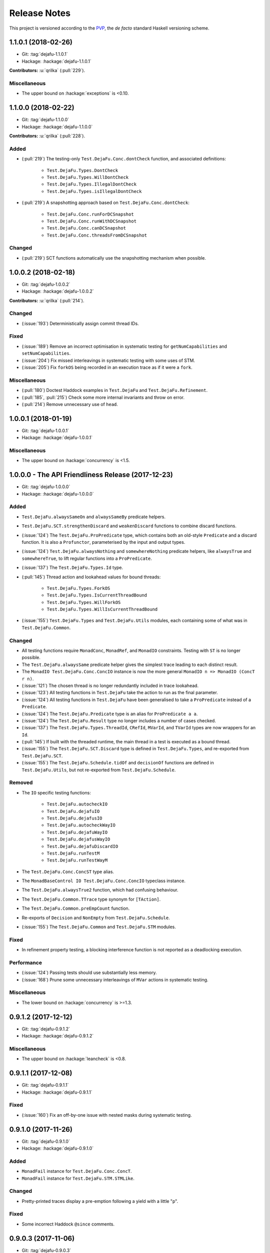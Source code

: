 Release Notes
=============

This project is versioned according to the PVP_, the *de facto*
standard Haskell versioning scheme.

.. _PVP: https://pvp.haskell.org/


1.1.0.1 (2018-02-26)
--------------------

* Git: :tag:`dejafu-1.1.0.1`
* Hackage: :hackage:`dejafu-1.1.0.1`

**Contributors:** :u:`qrilka` (:pull:`229`).

Miscellaneous
~~~~~~~~~~~~~

* The upper bound on :hackage:`exceptions` is <0.10.


1.1.0.0 (2018-02-22)
--------------------

* Git: :tag:`dejafu-1.1.0.0`
* Hackage: :hackage:`dejafu-1.1.0.0`

**Contributors:** :u:`qrilka` (:pull:`228`).

Added
~~~~~

* (:pull:`219`) The testing-only ``Test.DejaFu.Conc.dontCheck``
  function, and associated definitions:

    * ``Test.DejaFu.Types.DontCheck``
    * ``Test.DejaFu.Types.WillDontCheck``
    * ``Test.DejaFu.Types.IllegalDontCheck``
    * ``Test.DejaFu.Types.isIllegalDontCheck``

* (:pull:`219`) A snapshotting approach based on
  ``Test.DejaFu.Conc.dontCheck``:

    * ``Test.DejaFu.Conc.runForDCSnapshot``
    * ``Test.DejaFu.Conc.runWithDCSnapshot``
    * ``Test.DejaFu.Conc.canDCSnapshot``
    * ``Test.DejaFu.Conc.threadsFromDCSnapshot``

Changed
~~~~~~~

* (:pull:`219`) SCT functions automatically use the snapshotting
  mechanism when possible.


1.0.0.2 (2018-02-18)
--------------------

* Git: :tag:`dejafu-1.0.0.2`
* Hackage: :hackage:`dejafu-1.0.0.2`

**Contributors:** :u:`qrilka` (:pull:`214`).

Changed
~~~~~~~

* (:issue:`193`) Deterministically assign commit thread IDs.

Fixed
~~~~~

* (:issue:`189`) Remove an incorrect optimisation in systematic
  testing for ``getNumCapabilities`` and ``setNumCapabilities``.

* (:issue:`204`) Fix missed interleavings in systematic testing with
  some uses of STM.

* (:issue:`205`) Fix ``forkOS`` being recorded in an execution trace
  as if it were a ``fork``.

Miscellaneous
~~~~~~~~~~~~~

* (:pull:`180`) Doctest Haddock examples in ``Test.DejaFu`` and
  ``Test.DejaFu.Refinement``.

* (:pull:`185`, :pull:`215`) Check some more internal invariants and
  throw on error.

* (:pull:`214`) Remove unnecessary use of ``head``.


1.0.0.1 (2018-01-19)
--------------------

* Git: :tag:`dejafu-1.0.0.1`
* Hackage: :hackage:`dejafu-1.0.0.1`

Miscellaneous
~~~~~~~~~~~~~

* The upper bound on :hackage:`concurrency` is <1.5.


1.0.0.0 - The API Friendliness Release (2017-12-23)
---------------------------------------------------

* Git: :tag:`dejafu-1.0.0.0`
* Hackage: :hackage:`dejafu-1.0.0.0`

Added
~~~~~

* ``Test.DejaFu.alwaysSameOn`` and ``alwaysSameBy`` predicate helpers.

* ``Test.DejaFu.SCT.strengthenDiscard`` and ``weakenDiscard``
  functions to combine discard functions.

* (:issue:`124`) The ``Test.DejaFu.ProPredicate`` type, which contains
  both an old-style ``Predicate`` and a discard function.  It is also
  a ``Profunctor``, parameterised by the input and output types.

* (:issue:`124`) ``Test.DejaFu.alwaysNothing`` and
  ``somewhereNothing`` predicate helpers, like ``alwaysTrue`` and
  ``somewhereTrue``, to lift regular functions into a
  ``ProPredicate``.

* (:issue:`137`) The ``Test.DejaFu.Types.Id`` type.

* (:pull:`145`) Thread action and lookahead values for bound threads:

    * ``Test.DejaFu.Types.ForkOS``
    * ``Test.DejaFu.Types.IsCurrentThreadBound``
    * ``Test.DejaFu.Types.WillForkOS``
    * ``Test.DejaFu.Types.WillIsCurrentThreadBound``

* (:issue:`155`) ``Test.DejaFu.Types`` and ``Test.DejaFu.Utils``
  modules, each containing some of what was in ``Test.DejaFu.Common``.

Changed
~~~~~~~

* All testing functions require ``MonadConc``, ``MonadRef``, and
  ``MonadIO`` constraints.  Testing with ``ST`` is no longer possible.

* The ``Test.DejaFu.alwaysSame`` predicate helper gives the simplest
  trace leading to each distinct result.

* The ``MonadIO Test.DejaFu.Conc.ConcIO`` instance is now the more
  general ``MonadIO n => MonadIO (ConcT r n)``.

* (:issue:`121`) The chosen thread is no longer redundantly included
  in trace lookahead.

* (:issue:`123`) All testing functions in ``Test.DejaFu`` take the
  action to run as the final parameter.

* (:issue:`124`) All testing functions in ``Test.DejaFu`` have been
  generalised to take a ``ProPredicate`` instead of a ``Predicate``.

* (:issue:`124`) The ``Test.DejaFu.Predicate`` type is an alias for
  ``ProPredicate a a``.

* (:issue:`124`) The ``Test.DejaFu.Result`` type no longer includes a
  number of cases checked.

* (:issue:`137`) The ``Test.DejaFu.Types.ThreadId``, ``CRefId``,
  ``MVarId``, and ``TVarId`` types are now wrappers for an ``Id``.

* (:pull:`145`) If built with the threaded runtime, the main thread in
  a test is executed as a bound thread.

* (:issue:`155`) The ``Test.DejaFu.SCT.Discard`` type is defined in
  ``Test.DejaFu.Types``, and re-exported from ``Test.DejaFu.SCT``.

* (:issue:`155`) The ``Test.DejaFu.Schedule.tidOf`` and ``decisionOf``
  functions are defined in ``Test.DejaFu.Utils``, but not re-exported
  from ``Test.DejaFu.Schedule``.

Removed
~~~~~~~

* The ``IO`` specific testing functions:

    * ``Test.DejaFu.autocheckIO``
    * ``Test.DejaFu.dejafuIO``
    * ``Test.DejaFu.dejafusIO``
    * ``Test.DejaFu.autocheckWayIO``
    * ``Test.DejaFu.dejafuWayIO``
    * ``Test.DejaFu.dejafusWayIO``
    * ``Test.DejaFu.dejafuDiscardIO``
    * ``Test.DejaFu.runTestM``
    * ``Test.DejaFu.runTestWayM``

* The ``Test.DejaFu.Conc.ConcST`` type alias.

* The ``MonadBaseControl IO Test.DejaFu.Conc.ConcIO`` typeclass instance.

* The ``Test.DejaFu.alwaysTrue2`` function, which had confusing
  behaviour.

* The ``Test.DejaFu.Common.TTrace`` type synonym for ``[TAction]``.

* The ``Test.DejaFu.Common.preEmpCount`` function.

* Re-exports of ``Decision`` and ``NonEmpty`` from
  ``Test.DejaFu.Schedule``.

* (:issue:`155`) The ``Test.DejaFu.Common`` and ``Test.DejaFu.STM``
  modules.

Fixed
~~~~~

* In refinement property testing, a blocking interference function is
  not reported as a deadlocking execution.

Performance
~~~~~~~~~~~

* (:issue:`124`) Passing tests should use substantially less memory.

* (:issue:`168`) Prune some unnecessary interleavings of ``MVar``
  actions in systematic testing.

Miscellaneous
~~~~~~~~~~~~~

* The lower bound on :hackage:`concurrency` is >=1.3.


0.9.1.2 (2017-12-12)
--------------------

* Git: :tag:`dejafu-0.9.1.2`
* Hackage: :hackage:`dejafu-0.9.1.2`

Miscellaneous
~~~~~~~~~~~~~

* The upper bound on :hackage:`leancheck` is <0.8.


0.9.1.1 (2017-12-08)
--------------------

* Git: :tag:`dejafu-0.9.1.1`
* Hackage: :hackage:`dejafu-0.9.1.1`

Fixed
~~~~~

* (:issue:`160`) Fix an off-by-one issue with nested masks during
  systematic testing.


0.9.1.0 (2017-11-26)
--------------------

* Git: :tag:`dejafu-0.9.1.0`
* Hackage: :hackage:`dejafu-0.9.1.0`

Added
~~~~~

* ``MonadFail`` instance for ``Test.DejaFu.Conc.ConcT``.
* ``MonadFail`` instance for ``Test.DejaFu.STM.STMLike``.

Changed
~~~~~~~

* Pretty-printed traces display a pre-emption following a yield with a
  little "p".

Fixed
~~~~~

* Some incorrect Haddock ``@since`` comments.


0.9.0.3 (2017-11-06)
--------------------

* Git: :tag:`dejafu-0.9.0.3`
* Hackage: :hackage:`dejafu-0.9.0.3`

Fixed
~~~~~

* (:issue:`138`) Fix missed interleavings in systematic testing with
  some relaxed memory programs.


0.9.0.2 (2017-11-02)
--------------------

* Git: :tag:`dejafu-0.9.0.2`
* Hackage: :hackage:`dejafu-0.9.0.2`

Changed
~~~~~~~

* A fair bound of 0 prevents yielding or delaying.

Performance
~~~~~~~~~~~

* Prune some unnecessary interleavings of STM transactions in
  systematic testing.


0.9.0.1 (2017-10-28)
--------------------

* Git: :tag:`dejafu-0.9.0.1`
* Hackage: :hackage:`dejafu-0.9.0.1`

Fixed
~~~~~

* (:issue:`139`) Fix double pop of exception handler stack.


0.9.0.0 (2017-10-11)
--------------------

* Git: :tag:`dejafu-0.9.0.0`
* Hackage: :hackage:`dejafu-0.9.0.0`

Added
~~~~~

* Failure predicates (also exported from ``Test.DejaFu``):

    * ``Test.DejaFu.Common.isAbort``
    * ``Test.DejaFu.Common.isDeadlock``
    * ``Test.DejaFu.Common.isIllegalSubconcurrency``
    * ``Test.DejaFu.Common.isInternalError``
    * ``Test.DejaFu.Common.isUncaughtException``

* Thread action and lookahead values for ``threadDelay``:

    * ``Test.DejaFu.Common.ThreadDelay``
    * ``Test.DejaFu.Common.WillThreadDelay``

Changed
~~~~~~~

* The ``UncaughtException`` constructor for
  ``Test.DejaFu.Common.Failure`` now includes the exception value.

* Uses of ``threadDelay`` are no longer reported in the trace as a use
  of ``yield``.

Removed
~~~~~~~

* The ``Bounded``, ``Enum``, and ``Read`` instances for
  ``Test.DejaFu.Common.Failure``.


0.8.0.0 (2017-09-26)
--------------------

* Git: :tag:`dejafu-0.8.0.0`
* Hackage: :hackage:`dejafu-0.8.0.0`

Changed
~~~~~~~

* (:issue:`80`) STM traces now include the ID of a newly-created
  ``TVar``.

* (:issue:`106`) Schedulers are not given the execution trace so far.

* (:issue:`120`) Traces only include a single action of lookahead.

* (:issue:`122`) The ``Test.DejaFu.Scheduler.Scheduler`` type is now a
  newtype, rather than a type synonym.


0.7.3.0 (2017-09-26)
--------------------

* Git: :tag:`dejafu-0.7.3.0`
* Hackage: :hackage:`dejafu-0.7.3.0`

Added
~~~~~

* The ``Test.DejaFu.Common.threadNames`` function.

Fixed
~~~~~

* (:issue:`101`) Named threads which are only started by a pre-emption
  are shown in the pretty-printed trace key.

* (:issue:`118`) Escaping a mask by raising an exception correctly
  restores the masking state (#118).


0.7.2.0 (2017-09-16)
--------------------

* Git: :tag:`dejafu-0.7.2.0`
* Hackage: :hackage:`dejafu-0.7.2.0`

Added
~~~~~

* ``Alternative`` and ``MonadPlus`` instances for
  ``Test.DejaFu.STM.STM``.

Fixed
~~~~~

* The ``Eq`` and ``Ord`` instances for
  ``Test.DejaFu.Common.ThreadId``, ``CRefId``, ``MVarId``, and
  ``TVarId`` are consistent.

Miscellaneous
~~~~~~~~~~~~~

* The upper bound on :hackage:`concurrency` is <1.2.


0.7.1.3 (2017-09-08)
--------------------

* Git: :tag:`dejafu-0.7.1.3`
* Hackage: :hackage:`dejafu-0.7.1.3`

Fixed
~~~~~

* (:issue:`111`) Aborted STM transactions are correctly rolled back.

Performance
~~~~~~~~~~~

* (:issue:`105`) Use a more efficient approach for an internal
  component of the systematic testing.


0.7.1.2 (2017-08-21)
--------------------

* Git: :tag:`dejafu-0.7.1.2`
* Hackage: :hackage:`dejafu-0.7.1.2`

Fixed
~~~~~

* (:issue:`110`) Errors thrown with ``Control.Monad.fail`` are
  correctly treated as asynchronous exceptions.


0.7.1.1 (2017-08-16)
--------------------

* Git: :tag:`dejafu-0.7.1.1`
* Hackage: :hackage:`dejafu-0.7.1.1`

Performance
~~~~~~~~~~~

* (:issue:`64`) Greatly reduce memory usage in systematic testing when
  discarding traces by using an alternative data structure.

    * Old: ``O(max trace length * number of executions)``
    * New: ``O(max trace length * number of traces kept)``


0.7.1.0 - The Discard Release (2017-08-10)
------------------------------------------

* Git: :tag:`dejafu-0.7.1.0`
* Hackage: :hackage:`dejafu-0.7.1.0`

Added
~~~~~

* (:issue:`90`) A way to selectively discard results or traces:

    * Type: ``Test.DejaFu.SCT.Discard``
    * Functions: ``Test.DejaFu.SCT.runSCTDiscard``,
      ``resultsSetDiscard``, ``sctBoundDiscard``,
      ``sctUniformRandomDiscard``, and ``sctWeightedRandomDiscard``.

* (:issue:`90`) Discarding variants of the testing functions:

    * ``Test.DejaFu.dejafuDiscard``
    * ``Test.DejaFu.dejafuDiscardIO``

* (:issue:`90`) ``Test.DejaFu.Defaults.defaultDiscarder``.

Performance
~~~~~~~~~~~

* (:issue:`90`) The ``Test.DejaFu.SCT.resultsSet`` and ``resultsSet'``
  functions discard traces as they are produced, rather than all at
  the end.


0.7.0.2 (2017-06-12)
--------------------

* Git: :tag:`dejafu-0.7.0.2`
* Hackage: :hackage:`dejafu-0.7.0.2`

Changed
~~~~~~~

* Remove unnecessary typeclass constraints from
  ``Test.DejaFu.Refinement.check``, ``check'``, ``checkFor``, and
  ``counterExamples``.

Miscellaneous
~~~~~~~~~~~~~

* Remove an unnecessary dependency on :hackage:`monad-loops`.


0.7.0.1 (2017-06-09)
--------------------

* Git: :tag:`dejafu-0.7.0.1`
* Hackage: :hackage:`dejafu-0.7.0.1`

Performance
~~~~~~~~~~~

* The ``Test.DejaFu.Refinement.check``, ``check'``, and ``checkFor``
  functions no longer need to compute all counterexamples before
  showing only one.

* The above and ``counterExamples`` are now faster even if there is
  only a single counterexample in some cases.


0.7.0.0 - The Refinement Release (2017-06-07)
---------------------------------------------

* Git: :tag:`dejafu-0.7.0.0`
* Hackage: :hackage:`dejafu-0.7.0.0`

Added
~~~~~

* The ``Test.DejaFu.Refinement`` module, re-exported from
  ``Test.DejaFu``.

* The ``Test.DejaFu.SCT.sctUniformRandom`` function for SCT via random
  scheduling.

* Smart constructors for ``Test.DejaFu.SCT.Way`` (also re-exported
  from ``Test.DejaFu``):

    * ``Test.DejaFu.SCT.systematically``, like the old
      ``Systematically``.
    * ``Test.DejaFu.SCT.randomly``, like the old ``Randomly``.
    * ``Test.DejaFu.SCT.uniformly``, a new uniform (as opposed to
      weighted) random scheduler.
    * ``Test.DejaFu.SCT.swarmy``, like the old ``Randomly`` but which
      can use the same weights for multiple executions.

Changed
~~~~~~~

* The ``default*`` values are defined in ``Test.DejaFu.Defaults`` and
  re-exported from ``Test.DejaFu``.

* The ``Test.DejaFu.SCT.sctRandom`` function is now called
  ``sctWeightedRandom`` and can re-use the same weights for multiple
  executions.

Removed
~~~~~~~

* The ``Test.DejaFu.SCT.Way`` type is now abstract, so its
  constructors are no longer exported:

    * ``Test.DejaFu.SCT.Systematically``
    * ``Test.DejaFu.SCT.Randomly``

* The ``Test.DejaFu.SCT.sctPreBound``, ``sctFairBound``, and
  ``sctLengthBound`` functions.

Fixed
~~~~~

* (:issue:`81`) ``Test.DejaFu.Conc.subconcurrency`` no longer re-uses
  IDs.


0.6.0.0 (2017-04-08)
--------------------

* Git: :tag:`dejafu-0.6.0.0`
* Hackage: :hackage:`dejafu-0.6.0.0`

Changed
~~~~~~~

* The ``Test.DejaFu.Conc.Conc n r a`` type is ``ConcT r n a``, and has
  a ``MonadTrans`` instance.

* The ``Test.DejaFu.SCT.Way`` type is a GADT, and does not expose the
  type parameter of the random generator.

Removed
~~~~~~~

* The ``NFData`` instance for ``Test.DejaFu.SCT.Way``.

Miscellaneous
~~~~~~~~~~~~~

* ``Test.DejaFu.Common`` forms part of the public API.

* Every definition, class, and instance now has a Haddock ``@since``
  annotation.


0.5.1.3 (2017-04-05)
--------------------

* Git: :tag:`dejafu-0.5.1.3`
* Hackage: :hackage:`dejafu-0.5.1.3`

Miscellaneous
~~~~~~~~~~~~~

* The version bounds on :hackage:`concurrency` are 1.1.*.


0.5.1.2 (2017-03-04)
--------------------

* Git: :tag:`dejafu-0.5.1.2`
* Hackage: :hackage:`dejafu-0.5.1.2`

**Note:** this version was misnumbered! It should have caused a minor
 version bump!

Added
~~~~~

* ``MonadRef`` and ``MonadAtomicRef`` instances for
  ``Test.DejaFu.Conc.Conc`` using ``CRef``.

Fixed
~~~~~

* A long-standing bug where if the main thread is killed with a
  ``throwTo``, the throwing neither appears in the trace nor correctly
  terminates the execution.

Miscellaneous
~~~~~~~~~~~~~

* The upper bound on :hackage:`concurrency` is <1.1.1.


0.5.1.1 (2017-02-25)
--------------------

* Git: :tag:`dejafu-0.5.1.1`
* Hackage: :hackage:`dejafu-0.5.1.1`

Fixed
~~~~~

* Fix using incorrect correct scheduler state after a `subconcurrency`
  action.

* Fix infinite loop in SCT of subconcurrency.


0.5.1.0 (2017-02-25)
--------------------

* Git: :tag:`dejafu-0.5.1.0`
* Hackage: :hackage:`dejafu-0.5.1.0`

Added
~~~~~

* ``NFData`` instances for:

    * ``Test.DejaFu.Result``
    * ``Test.DejaFu.Common.ThreadId``
    * ``Test.DejaFu.Common.CRefId``
    * ``Test.DejaFu.Common.MVarId``
    * ``Test.DejaFu.Common.TVarId``
    * ``Test.DejaFu.Common.IdSource``
    * ``Test.DejaFu.Common.ThreadAction``
    * ``Test.DejaFu.Common.Lookahead``
    * ``Test.DejaFu.Common.ActionType``
    * ``Test.DejaFu.Common.TAction``
    * ``Test.DejaFu.Common.Decision``
    * ``Test.DejaFu.Common.Failure``
    * ``Test.DejaFu.Common.MemType``
    * ``Test.DejaFu.SCT.Bounds``
    * ``Test.DejaFu.SCT.PreemptionBound``
    * ``Test.DejaFu.SCT.FairBound``
    * ``Test.DejaFu.SCT.LengthBound``
    * ``Test.DejaFu.SCT.Way``
    * ``Test.DejaFu.STM.Result``

* ``Eq``, ``Ord``, and ``Show`` instances for
  ``Test.DejaFu.Common.IdSource``.

* Strict variants of ``Test.DejaFu.SCT.runSCT`` and ``resultsSet``:
  ``runSCT'`` and ``resultsSet'``.


0.5.0.2 (2017-02-22)
--------------------

* Git: :tag:`dejafu-0.5.0.2`
* Hackage: :hackage:`dejafu-0.5.0.2`

**Note:** this version was misnumbered! It should have caused a major
 version bump!

Added
~~~~~

* ``StopSubconcurrency`` constructor for
  ``Test.DejaFu.Common.ThreadAction``.

Changed
~~~~~~~

* A ``Test.DejaFu.Common.StopConcurrency`` action appears in the
  execution trace immediately after the end of a
  ``Test.DejaFu.Conc.subconcurrency`` action.

Fixed
~~~~~

* A ``Test.DejaFu.Conc.subconcurrency`` action inherits the number of
  capabilities from the outer computation.

Miscellaneous
~~~~~~~~~~~~~

- ``Test.DejaFu.SCT`` compiles with ``MonoLocalBinds`` enabled
  (implied by ``GADTs`` and ``TypeFamilies``), which may be relevant
  to hackers.


0.5.0.1 (2017-02-21)
--------------------

* Git: :tag:`dejafu-0.5.0.1`
* Hackage: :hackage:`ps!**`

Fixed
~~~~~

* ``readMVar`` is considered a "release action" for the purposes of
  fair-bounding.


0.5.0.0 - The Way Release (2017-02-21)
--------------------------------------

* Git: :tag:`dejafu-0.5.0.0`
* Hackage: :hackage:`dejafu-0.5.0.0`

Added
~~~~~

* ``Eq`` instances for ``Test.DejaFu.Common.ThreadAction`` and
  ``Lookahead``.

* Thread action and lookahead values for ``tryReadMVar``:

    * ``Test.DejaFu.Common.TryReadMVar``
    * ``Test.DejaFu.Common.WillTryReadMVar``

* The testing-only ``Test.DejaFu.Conc.subconcurrency`` function.

* SCT through weighted random scheduling:
  ``Test.DejaFu.SCT.sctRandom``.

* The ``Test.DejaFu.SCT.Way`` type, used by the new functions
  ``runSCT`` and ``resultsSet``.

Changed
~~~~~~~

* All the functions which took a ``Test.DejaFu.SCT.Bounds`` now take a
  ``Way`` instead.

Fixed
~~~~~

* Some previously-missed ``CRef`` action dependencies are no longer
  missed.

Miscellaneous
~~~~~~~~~~~~~

* The version bounds on :hackage:`concurrency` are 1.1.0.*.

* A bunch of things were called "Var" or "Ref", these are now
  consistently "MVar" and "CRef".

* Significant performance improvements in both time and space.

* The :hackage:`dpor` package has been merged back into this, as it
  turned out not to be very generally useful.


0.4.0.0 - The Packaging Release (2016-09-10)
--------------------------------------------

* Git: :tag:`dejafu-0.4.0.0`
* Hackage: :hackage:`dejafu-0.4.0.0`

Added
~~~~~

* The ``Test.DejaFu.runTestM`` and ``runTestM'`` functions.

* The ``Test.DejaFu.Conc.runConcurrent`` function.

* The ``Test.DejaFu.STM.runTransaction`` function.

* The ``Test.DejaFu.Common`` module.

Changed
~~~~~~~

* The ``Control.*`` modules have all been split out into a separate
  :hackage:`concurrency` package.

* The ``Test.DejaFu.Deterministic`` module has been renamed to
  ``Test.DejaFu.Conc``.

* Many definitions from other modules have been moved to the
  ``Test.DejaFu.Common`` module.

* The ``Test.DejaFu.autocheck'`` function takes the schedule bounds as
  a parameter.

* The ``Test.DejaFu.Conc.Conc`` type no longer has the STM type as a
  parameter.

* The ``ST`` specific functions in ``Test.DejaFu.SCT`` are polymorphic
  in the monad.

* The termination of the main thread in execution traces appears as a
  single ``Stop``, rather than the previous ``Lift, Stop``.

* Execution traces printed by the helpful functions in ``Test.DejaFu``
  include a key of thread names.

Removed
~~~~~~~

* The ``Test.DejaFu.runTestIO`` and ``runTestIO'`` functions: use
  ``runTestM`` and ``runTestM'`` instead.

* The ``Test.DejaFu.Conc.runConcST`` and ``runConcIO`` functions: use
  ``runConcurrent`` instead.

* The ``Test.DejaFu.STM.runTransactionST`` and ``runTransactionIO``
  functions: use ``runTransaction`` instead.

* The ``IO`` specific functions in ``Test.DejaFu.SCT``.



0.3.2.1 (2016-07-21)
--------------------

* Git: :tag:`dejafu-0.3.2.1`
* Hackage: :hackage:`dejafu-0.3.2.1`

Fixed
~~~~~

* (:issue:`55`) Fix incorrect detection of deadlocks with some nested
  STM transactions.


0.3.2.0 (2016-06-06)
--------------------

* Git: :tag:`dejafu-0.3.2.0`
* Hackage: :hackage:`dejafu-0.3.2.0`

Fixed
~~~~~

* (:issue:`40`) Fix missing executions with daemon threads with
  uninteresting first actions.  This is significantly faster with
  :hackage:`dpor-0.2.0.0`.

Performance
~~~~~~~~~~~

* When using :hackage:`dpor-0.2.0.0`, greatly improve dependency
  inference of exceptions during systematic testing.

* Improve dependency inference of STM transactions during systematic
  testing.


0.3.1.1 (2016-05-26)
--------------------

* Git: :tag:`dejafu-0.3.1.1`
* Hackage: :hackage:`dejafu-0.3.1.1`

Miscellaneous
~~~~~~~~~~~~~

* Now supports GHC 8.


0.3.1.0 (2016-05-02)
--------------------

* Git: :tag:`dejafu-0.3.1.0`
* Hackage: :hackage:`dejafu-0.3.1.0`

Fixed
~~~~~

* Fix inaccurate counting of pre-emptions in an execution trace when
  relaxed memory commit actions are present.


0.3.0.0 (2016-04-03)
--------------------

* Git: :tag:`dejafu-0.3.0.0`
* Hackage: :hackage:`dejafu-0.3.0.0`

**The minimum supported version of GHC is now 7.10.**

I didn't write proper release notes, and this is so far back I don't
really care to dig through the logs.


0.2.0.0 (2015-12-01)
--------------------

* Git: :tag:`0.2.0.0`
* Hackage: :hackage:`dejafu-0.2.0.0`

I didn't write proper release notes, and this is so far back I don't
really care to dig through the logs.


0.1.0.0 - The Initial Release (2015-08-27)
------------------------------------------

* Git: :tag:`0.1.0.0`
* Hackage: :hackage:`dejafu-0.1.0.0`

Added
~~~~~

* Everything.
